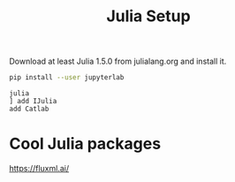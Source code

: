#+TITLE: Julia Setup

Download at least Julia 1.5.0 from julialang.org
and install it.

#+begin_src sh
pip install --user jupyterlab
#+end_src

#+begin_src
julia
] add IJulia
add Catlab
#+end_src

* Cool Julia packages

https://fluxml.ai/
